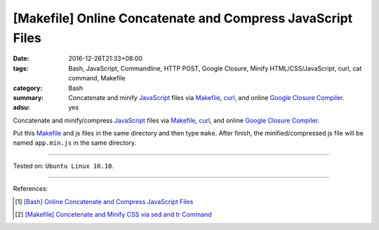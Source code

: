 [Makefile] Online Concatenate and Compress JavaScript Files
###########################################################

:date: 2016-12-26T21:33+08:00
:tags: Bash, JavaScript, Commandline, HTTP POST, Google Closure,
       Minify HTML/CSS/JavaScript, curl, cat command, Makefile
:category: Bash
:summary: Concatenate and minify JavaScript_ files via Makefile_, curl_, and
          online `Google Closure Compiler`_.
:adsu: yes


Concatenate and minify/compress JavaScript_ files via Makefile_, curl_, and
online `Google Closure Compiler`_.

Put this Makefile_ and js files in the same directory and then type ``make``.
After finish, the minified/compressed js file will be named ``app.min.js`` in
the same directory.

.. show_github_file:: siongui userpages content/code/make/google-closure-minify-js/Makefile

----

Tested on: ``Ubuntu Linux 16.10``.

----

References:

.. [1] `[Bash] Online Concatenate and Compress JavaScript Files <{filename}../25/bash-online-concatenate-and-minify-js-files%en.rst>`_

.. [2] `[Makefile] Concetenate and Minify CSS via sed and tr Command <{filename}../../03/11/makefile-concetenate-and-minify-css-via-sed-and-tr%en.rst>`_


.. _JavaScript: https://www.google.com/search?q=javascript
.. _Makefile: https://www.google.com/search?q=Makefile
.. _curl: https://www.google.com/search?q=curl
.. _Google Closure Compiler: https://developers.google.com/closure/compiler/
